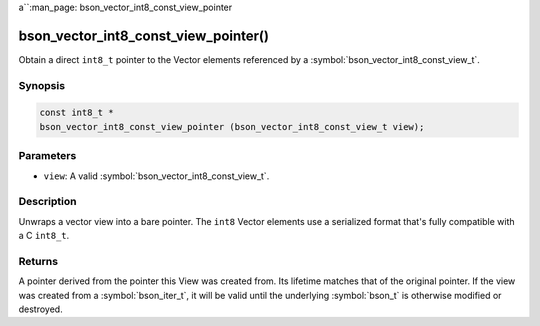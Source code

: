 a``:man_page: bson_vector_int8_const_view_pointer

bson_vector_int8_const_view_pointer()
=====================================

Obtain a direct ``int8_t`` pointer to the Vector elements referenced by a :symbol:`bson_vector_int8_const_view_t`.

Synopsis
--------

.. code-block:: c

  const int8_t *
  bson_vector_int8_const_view_pointer (bson_vector_int8_const_view_t view);

Parameters
----------

* ``view``: A valid :symbol:`bson_vector_int8_const_view_t`.

Description
-----------

Unwraps a vector view into a bare pointer.
The ``int8`` Vector elements use a serialized format that's fully compatible with a C ``int8_t``.

Returns
-------

A pointer derived from the pointer this View was created from.
Its lifetime matches that of the original pointer.
If the view was created from a :symbol:`bson_iter_t`, it will be valid until the underlying :symbol:`bson_t` is otherwise modified or destroyed.

.. seealso::

  | :symbol:`bson_vector_int8_view_pointer`
